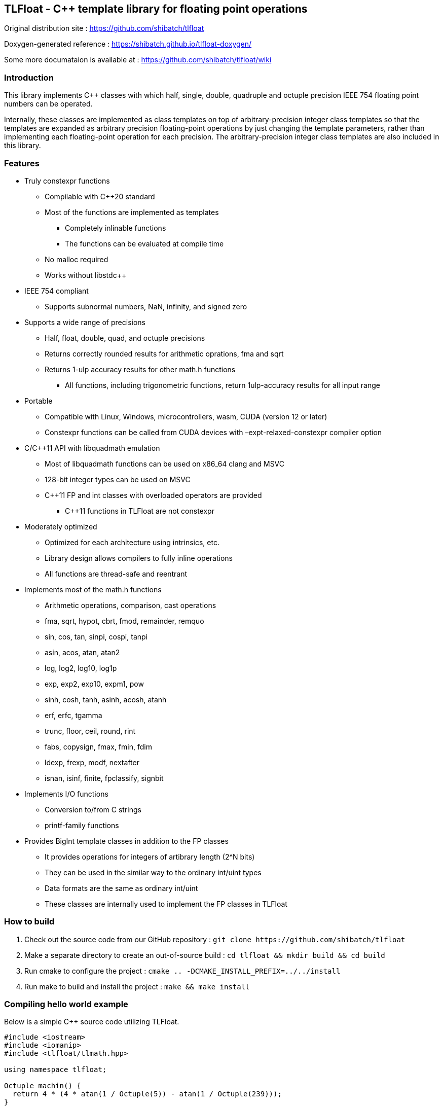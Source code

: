 == TLFloat - C++ template library for floating point operations

Original distribution site : https://github.com/shibatch/tlfloat

Doxygen-generated reference :
https://shibatch.github.io/tlfloat-doxygen/

Some more documataion is available at :
https://github.com/shibatch/tlfloat/wiki

=== Introduction

This library implements C&#43;&#43; classes with which half, single, double,
quadruple and octuple precision IEEE 754 floating point numbers can be
operated.

Internally, these classes are implemented as class templates on top of
arbitrary-precision integer class templates so that the templates are
expanded as arbitrary precision floating-point operations by just
changing the template parameters, rather than implementing each
floating-point operation for each precision. The arbitrary-precision
integer class templates are also included in this library.

=== Features

* Truly constexpr functions
** Compilable with C&#43;&#43;20 standard
** Most of the functions are implemented as templates
*** Completely inlinable functions
*** The functions can be evaluated at compile time
** No malloc required
** Works without libstdc&#43;&#43;
* IEEE 754 compliant
** Supports subnormal numbers, NaN, infinity, and signed zero
* Supports a wide range of precisions
** Half, float, double, quad, and octuple precisions
** Returns correctly rounded results for arithmetic oprations, fma and
sqrt
** Returns 1-ulp accuracy results for other math.h functions
*** All functions, including trigonometric functions, return
1ulp-accuracy results for all input range
* Portable
** Compatible with Linux, Windows, microcontrollers, wasm, CUDA (version
12 or later)
** Constexpr functions can be called from CUDA devices with
–expt-relaxed-constexpr compiler option
* C/C&#43;&#43;11 API with libquadmath emulation
** Most of libquadmath functions can be used on x86_64 clang and MSVC
** 128-bit integer types can be used on MSVC
** C&#43;&#43;11 FP and int classes with overloaded operators are provided
*** C&#43;&#43;11 functions in TLFloat are not constexpr
* Moderately optimized
** Optimized for each architecture using intrinsics, etc.
** Library design allows compilers to fully inline operations
** All functions are thread-safe and reentrant
* Implements most of the math.h functions
** Arithmetic operations, comparison, cast operations
** fma, sqrt, hypot, cbrt, fmod, remainder, remquo
** sin, cos, tan, sinpi, cospi, tanpi
** asin, acos, atan, atan2
** log, log2, log10, log1p
** exp, exp2, exp10, expm1, pow
** sinh, cosh, tanh, asinh, acosh, atanh
** erf, erfc, tgamma
** trunc, floor, ceil, round, rint
** fabs, copysign, fmax, fmin, fdim
** ldexp, frexp, modf, nextafter
** isnan, isinf, finite, fpclassify, signbit
* Implements I/O functions
** Conversion to/from C strings
** printf-family functions
* Provides BigInt template classes in addition to the FP classes
** It provides operations for integers of artibrary length (2^N bits)
** They can be used in the similar way to the ordinary int/uint types
** Data formats are the same as ordinary int/uint
** These classes are internally used to implement the FP classes in
TLFloat

=== How to build

[arabic]
. Check out the source code from our GitHub repository :
`++git clone https://github.com/shibatch/tlfloat++`
. Make a separate directory to create an out-of-source build :
`++cd tlfloat && mkdir build && cd build++`
. Run cmake to configure the project :
`++cmake .. -DCMAKE_INSTALL_PREFIX=../../install++`
. Run make to build and install the project : `make && make install`

=== Compiling hello world example

Below is a simple C&#43;&#43; source code utilizing TLFloat.

[source,c++]
----
#include <iostream>
#include <iomanip>
#include <tlfloat/tlmath.hpp>

using namespace tlfloat;

Octuple machin() {
  return 4 * (4 * atan(1 / Octuple(5)) - atan(1 / Octuple(239)));
}

int main(int argc, char **argv) {
  std::cout << std::setprecision(70) << machin() << std::endl;
}
----

To compile this source code, use the following command.

[source,console]
----
g++ -std=c++20 -I./install/include hello.cpp
----

You have to specify C&#43;&#43;20 standard. Note that you do not need to link
any library in this example. This program computes PI in octuple
precision and shows it.

[source,console]
----
$ ./a.out
3.141592653589793238462643383279502884197169399375105820974944592307816
----

=== Libquadmath emulation

In gcc/g&#43;&#43; on x86_64 architecture, libquadmath provides math functions
for quadruple precision floating point numbers. However, libquadmath is
not available with clang or Visual Studio. By using the libquadmath
emulation feature of TLFloat library, it is possible to use most of the
features of libquadmath with clang and Visual Studio.

Below is a simple C source code utilizing this feature.

[source,c++]
----
#include <stdio.h>
#include <stdlib.h>

#define TLFLOAT_LIBQUADMATH_EMULATION
#include <tlfloat/tlfloat.h>

int main(int argc, char **argv) {
  if (argc < 3) exit(-1);

  __float128 q1 = strtoflt128(argv[1], NULL);
  __float128 q2 = strtoflt128(argv[2], NULL);

  char str[256];
  quadmath_snprintf(str, sizeof(str), "%.30Qg", powq(q1, q2));
  puts(str);
}
----

To compile this source code, use the following command.

[source,console]
----
clang quad.c -I./install/include -L./install/lib -ltlfloat -lm
----

Below is an example of executing this program.

[source,console]
----
$ ./a.out 1.234 2.345
1.63732181977903314975233575019
----

In order to use the libquadmath emulation feature, define
TLFLOAT_LIBQUADMATH_EMULATION macro, include tlfloat/tlfloat.h instead
of quadmath.h, and link with -ltlfloat -lm. If you need portability,
replace __float128 with tlfloat_quad.

=== C++11 API

Besides the C&#43;&#43;20 API, TLFloat provides classes that can be used with
C&#43;&#43;11 standard.

Below is a simple C&#43;&#43; source code utilizing this feature.

[source,c++]
----
#include <iostream>
#include <tlfloat/tlfloat.h>

tlfloat_octuple AGM(int N) {
  tlfloat_octuple y = tlfloat_sqrto(2) - 1;
  tlfloat_octuple a = y * y * 2;

  for(int k=0;k<N;k++) {
    y = 1.0 - tlfloat_powo(y, 4);
    y = tlfloat_powo(y, 1.0/4);
    y = (1 - y) / (1 + y);
    a *= tlfloat_powo(1 + y, 4);
    a -= tlfloat_ldexpo(((y + 1) * y + 1) * y, 2 * k + 3);
  }

  return 1 / a;
}

int main(int argc, char **argv) {
  std::cout << tlfloat::to_string(AGM(3), 70) << std::endl;
}
----

To compile this source code, use the following command.

[source,console]
----
g++ cpp11.cpp -std=c++11 -I./install/include -L./install/lib -ltlfloat
----

Below is an example of executing this program.

[source,console]
----
$ ./a.out
3.141592653589793238462643383279502884197169399375105820974944592307818
----

=== Benchmark results

This software package includes a benchmark tool. This can be built by
specifying `-DBUILD_BENCH=True` cmake option. Below are some results of
the benchmarks.

CPU: AMD Ryzen 9 7950X (running at 4.5GHz)

Compiler: gcc version 12.3.0 (Ubuntu 12.3.0-17ubuntu1)

TLFloat Quad

....
TLFloat version      : 1.11.0
Config               : tlfloat quad
Measurement time     : 10 sec
Addition             : 124.25 Mops/second
Multiplication       : 102.486 Mops/second
Division             : 50.7983 Mops/second
Cast to/from double  : 168.078 Mops/second
Compare              : 299.502 Mops/second
FMA                  : 68.4656 Mops/second
Square root          : 15.9095 Mops/second
Rint                 : 191.323 Mops/second
Sin                  : 2.13261 Mops/second
Atan                 : 1.30394 Mops/second
Exp                  : 1.49075 Mops/second
Log                  : 1.58123 Mops/second
Pow                  : 0.88467 Mops/second
....

GNU libquadmath

....
TLFloat version      : 1.11.0
Config               : Libquadmath
Measurement time     : 10 sec
Addition             : 87.7199 Mops/second
Multiplication       : 78.2958 Mops/second
Division             : 72.6179 Mops/second
Cast to/from double  : 63.7482 Mops/second
Compare              : 222.788 Mops/second
FMA                  : 1.93365 Mops/second
Square root          : 9.50421 Mops/second
Rint                 : 37.6146 Mops/second
Sin                  : 1.77002 Mops/second
Atan                 : 3.02089 Mops/second
Exp                  : 1.78973 Mops/second
Log                  : 1.8479 Mops/second
Pow                  : 1.29873 Mops/second
....

=== Development plan

* The following features will be added in future releases
** Further documentation
** Add C/C&#43;&#43;11 API for float16/bfloat16
** Add support for conversion between string and float16/bfloat16
** Remaining math functions in math.h
*** Complex functions
** More testing
*** Add more testers for I/O functions
** Further optimization

=== License

The software is distributed under the Boost Software License, Version
1.0. See accompanying file LICENSE.txt or copy at :
http://www.boost.org/LICENSE_1_0.txt.

Contributions to this project are accepted under the same license.

Copyright https://shibatch.github.io/[Naoki Shibata] and contributors
2024-2025.
